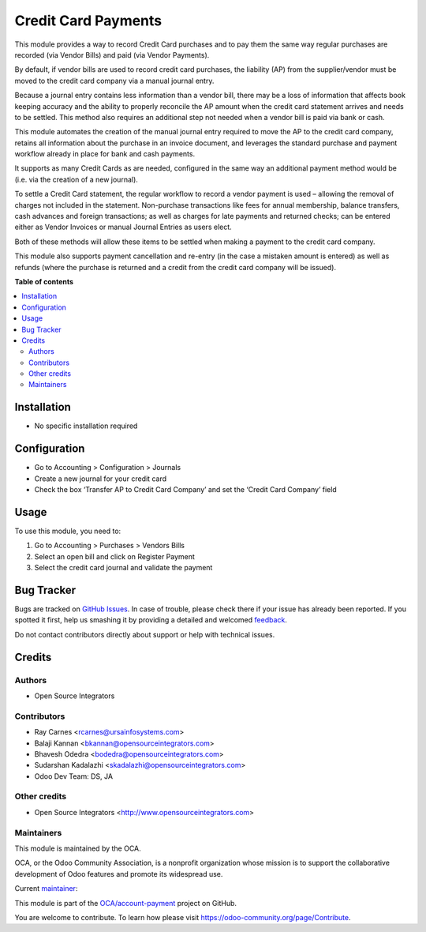 ====================
Credit Card Payments
====================

.. !!!!!!!!!!!!!!!!!!!!!!!!!!!!!!!!!!!!!!!!!!!!!!!!!!!!
   !! This file is generated by oca-gen-addon-readme !!
   !! changes will be overwritten.                   !!
   !!!!!!!!!!!!!!!!!!!!!!!!!!!!!!!!!!!!!!!!!!!!!!!!!!!!

.. |badge1| image:: https://img.shields.io/badge/maturity-Beta-yellow.png
    :target: https://odoo-community.org/page/development-status
    :alt: Beta
.. |badge2| image:: https://img.shields.io/badge/licence-AGPL--3-blue.png
    :target: http://www.gnu.org/licenses/agpl-3.0-standalone.html
    :alt: License: AGPL-3
.. |badge3| image:: https://img.shields.io/badge/github-OCA%2Faccount--payment-lightgray.png?logo=github
    :target: https://github.com/OCA/account-payment/tree/11.0/account_payment_credit_card
    :alt: OCA/account-payment
.. |badge4| image:: https://img.shields.io/badge/weblate-Translate%20me-F47D42.png
    :target: https://translation.odoo-community.org/projects/account-payment-11-0/account-payment-11-0-account_payment_credit_card
    :alt: Translate me on Weblate
.. |badge5| image:: https://img.shields.io/badge/runbot-Try%20me-875A7B.png
    :target: https://runbot.odoo-community.org/runbot/96/11.0
    :alt: Try me on Runbot

|badge1| |badge2| |badge3| |badge4| |badge5| 


This module provides a way to record Credit Card purchases and to pay them the same way regular purchases are recorded (via Vendor Bills) and paid (via Vendor Payments).

By default, if vendor bills are used to record credit card purchases, the liability (AP) from the supplier/vendor must be moved to the credit card company via a manual journal entry.

Because a journal entry contains less information than a vendor bill, there may be a loss of information that affects book keeping accuracy and the ability to properly reconcile the AP amount when the credit card statement arrives and needs to be settled.
This method also requires an additional step not needed when a vendor bill is paid via bank or cash.

This module automates the creation of the manual journal entry required to move the AP to the credit card company, retains all information about the purchase in an invoice document, and leverages the standard purchase and payment workflow already in place for bank and cash payments.

It supports as many Credit Cards as are needed, configured in the same way an additional payment method would be (i.e. via the creation of a new journal).

To settle a Credit Card statement, the regular workflow to record a vendor payment is used – allowing the removal of charges not included in the statement.
Non-purchase transactions like fees for annual membership, balance transfers, cash advances and foreign transactions; as well as charges for late payments and returned checks; can be entered either as Vendor Invoices or manual Journal Entries as users elect.

Both of these methods will allow these items to be settled when making a payment to the credit card company.

This module also supports payment cancellation and re-entry (in the case a mistaken amount is entered) as well as refunds (where the purchase is returned and a credit from the credit card company will be issued).

**Table of contents**

.. contents::
   :local:

Installation
============


* No specific installation required

Configuration
=============


* Go to Accounting > Configuration > Journals
* Create a new journal for your credit card
* Check the box ‘Transfer AP to Credit Card Company’ and set the ‘Credit Card Company’ field

Usage
=====


To use this module, you need to:

#. Go to Accounting > Purchases > Vendors Bills
#. Select an open bill and click on Register Payment
#. Select the credit card journal and validate the payment

Bug Tracker
===========

Bugs are tracked on `GitHub Issues <https://github.com/OCA/account-payment/issues>`_.
In case of trouble, please check there if your issue has already been reported.
If you spotted it first, help us smashing it by providing a detailed and welcomed
`feedback <https://github.com/OCA/account-payment/issues/new?body=module:%20account_payment_credit_card%0Aversion:%2011.0%0A%0A**Steps%20to%20reproduce**%0A-%20...%0A%0A**Current%20behavior**%0A%0A**Expected%20behavior**>`_.

Do not contact contributors directly about support or help with technical issues.

Credits
=======

Authors
~~~~~~~

* Open Source Integrators

Contributors
~~~~~~~~~~~~


* Ray Carnes <rcarnes@ursainfosystems.com>
* Balaji Kannan <bkannan@opensourceintegrators.com>
* Bhavesh Odedra <bodedra@opensourceintegrators.com>
* Sudarshan Kadalazhi <skadalazhi@opensourceintegrators.com>
* Odoo Dev Team: DS, JA

Other credits
~~~~~~~~~~~~~


* Open Source Integrators <http://www.opensourceintegrators.com>

Maintainers
~~~~~~~~~~~

This module is maintained by the OCA.

.. image:: https://odoo-community.org/logo.png
   :alt: Odoo Community Association
   :target: https://odoo-community.org

OCA, or the Odoo Community Association, is a nonprofit organization whose
mission is to support the collaborative development of Odoo features and
promote its widespread use.

.. |maintainer-max3903| image:: https://github.com/max3903.png?size=40px
    :target: https://github.com/max3903
    :alt: max3903

Current `maintainer <https://odoo-community.org/page/maintainer-role>`__:

|maintainer-max3903| 

This module is part of the `OCA/account-payment <https://github.com/OCA/account-payment/tree/11.0/account_payment_credit_card>`_ project on GitHub.

You are welcome to contribute. To learn how please visit https://odoo-community.org/page/Contribute.
